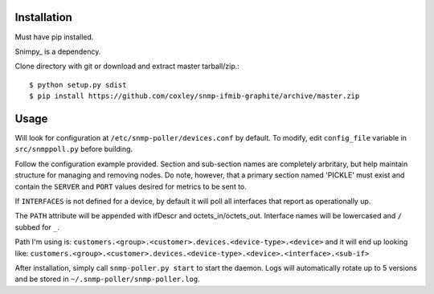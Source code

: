 Installation
============

Must have pip installed.

Snimpy_ is a dependency.

__ https://github.com/vincentbernat/snimpy

Clone directory with git or download and extract master tarball/zip.::

    $ python setup.py sdist
    $ pip install https://github.com/coxley/snmp-ifmib-graphite/archive/master.zip


Usage
=====

Will look for configuration at ``/etc/snmp-poller/devices.conf`` by default.
To modify, edit ``config_file`` variable in ``src/snmppoll.py`` before
building.

Follow the configuration example provided. Section and sub-section names 
are completely arbritary, but help maintain structure for managing and 
removing nodes. Do note, however, that a primary section named 'PICKLE' must 
exist and contain the ``SERVER`` and ``PORT`` values desired for metrics to
be sent to.

If ``INTERFACES`` is not defined for a device, by default it will poll all 
interfaces that report as operationally up.

The ``PATH`` attribute will be appended with ifDescr and octets_in/octets_out.
Interface names will be lowercased and ``/`` subbed for ``_``. 

Path I'm using is: ``customers.<group>.<customer>.devices.<device-type>.<device>``
and it will end up looking like:
``customers.<group>.<customer>.devices.<device-type>.<device>.<interface>.<sub-if>``


After installation, simply call ``snmp-poller.py start`` to start the daemon.
Logs will automatically rotate up to 5 versions and be stored in 
``~/.snmp-poller/snmp-poller.log``.
